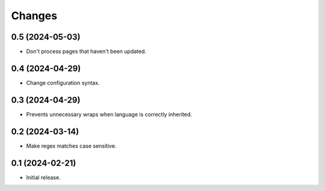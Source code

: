 Changes
=======

0.5 (2024-05-03)
----------------

- Don't process pages that haven't been updated.

0.4 (2024-04-29)
----------------

- Change configuration syntax.

0.3 (2024-04-29)
----------------

- Prevents unnecessary wraps when language is correctly inherited.

0.2 (2024-03-14)
----------------

- Make regex matches case sensitive.


0.1 (2024-02-21)
----------------

- Initial release.
